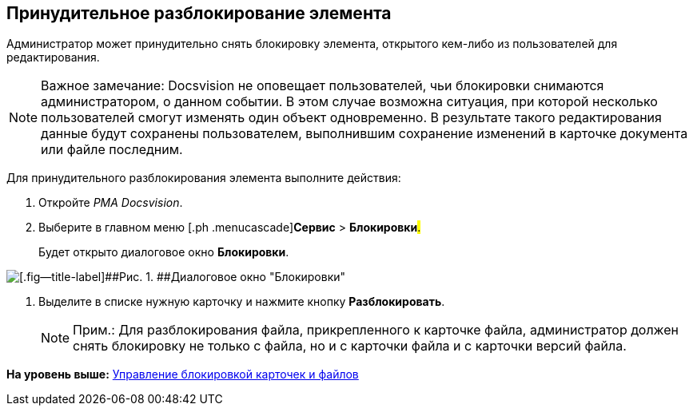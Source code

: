 [[ariaid-title1]]
== Принудительное разблокирование элемента

Администратор может принудительно снять блокировку элемента, открытого кем-либо из пользователей для редактирования.

[NOTE]
====
[.note__title]#Важное замечание:# Docsvision не оповещает пользователей, чьи блокировки снимаются администратором, о данном событии. В этом случае возможна ситуация, при которой несколько пользователей смогут изменять один объект одновременно. В результате такого редактирования данные будут сохранены пользователем, выполнившим сохранение изменений в карточке документа или файле последним.
====

Для принудительного разблокирования элемента выполните действия:

. [.ph .cmd]#Откройте [.dfn .term]_РМА Docsvision_.#
. [.ph .cmd]#Выберите в главном меню [.ph .menucascade]#[.ph .uicontrol]*Сервис* > [.ph .uicontrol]*Блокировки*#.#
+
Будет открыто диалоговое окно *Блокировки*.

image::img/Win_Lock_Management_Tab_Cards.png[[.fig--title-label]##Рис. 1. ##Диалоговое окно "Блокировки", вкладка "Карточки"]
. [.ph .cmd]#Выделите в списке нужную карточку и нажмите кнопку [.ph .uicontrol]*Разблокировать*.#
+
[NOTE]
====
[.note__title]#Прим.:# Для разблокирования файла, прикрепленного к карточке файла, администратор должен снять блокировку не только с файла, но и с карточки файла и с карточки версий файла.
====

*На уровень выше:* xref:../topics/Management_Cards_Lock_Management.adoc[Управление блокировкой карточек и файлов]
